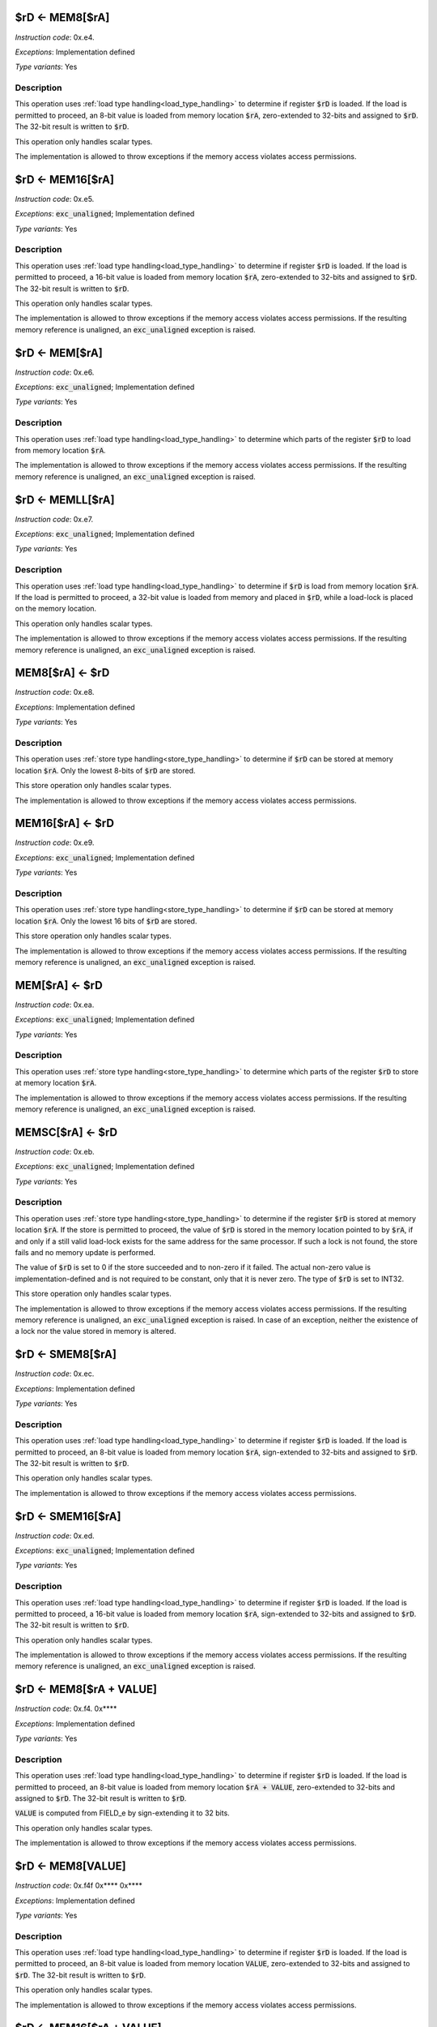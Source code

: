 

.. _rd_eq_mem8_ra:

$rD <- MEM8[$rA]
---------------------------------------------

*Instruction code*: 0x.e4.

*Exceptions*: Implementation defined

*Type variants*: Yes

Description
~~~~~~~~~~~

This operation uses :ref:`load type handling<load_type_handling>` to determine if register :code:`$rD` is loaded. If the load is permitted to proceed, an 8-bit value is loaded from memory location :code:`$rA`, zero-extended to 32-bits and assigned to :code:`$rD`. The 32-bit result is written to :code:`$rD`.

This operation only handles scalar types.

The implementation is allowed to throw exceptions if the memory access violates access permissions.

.. _rd_eq_mem16_ra:

$rD <- MEM16[$rA]
---------------------------------------------

*Instruction code*: 0x.e5.

*Exceptions*: :code:`exc_unaligned`; Implementation defined

*Type variants*: Yes

Description
~~~~~~~~~~~

This operation uses :ref:`load type handling<load_type_handling>` to determine if register :code:`$rD` is loaded. If the load is permitted to proceed, a 16-bit value is loaded from memory location :code:`$rA`, zero-extended to 32-bits and assigned to :code:`$rD`. The 32-bit result is written to :code:`$rD`.

This operation only handles scalar types.

The implementation is allowed to throw exceptions if the memory access violates access permissions. If the resulting memory reference is unaligned, an :code:`exc_unaligned` exception is raised.

.. _rd_eq_mem_ra:

$rD <- MEM[$rA]
---------------------------------------------

*Instruction code*: 0x.e6.

*Exceptions*: :code:`exc_unaligned`; Implementation defined

*Type variants*: Yes

Description
~~~~~~~~~~~

This operation uses :ref:`load type handling<load_type_handling>` to determine which parts of the register :code:`$rD` to load from memory location :code:`$rA`.

The implementation is allowed to throw exceptions if the memory access violates access permissions. If the resulting memory reference is unaligned, an :code:`exc_unaligned` exception is raised.


.. _rd_eq_memll_ra:

$rD <- MEMLL[$rA]
---------------------------------------------

*Instruction code*: 0x.e7.

*Exceptions*: :code:`exc_unaligned`; Implementation defined

*Type variants*: Yes

Description
~~~~~~~~~~~

This operation uses :ref:`load type handling<load_type_handling>` to determine if :code:`$rD` is load from memory location :code:`$rA`. If the load is permitted to proceed, a 32-bit value is loaded from memory and placed in :code:`$rD`, while a load-lock is placed on the memory location.

This operation only handles scalar types.

The implementation is allowed to throw exceptions if the memory access violates access permissions. If the resulting memory reference is unaligned, an :code:`exc_unaligned` exception is raised.



.. _mem8_ra_eq_rd:

MEM8[$rA] <- $rD
---------------------------------------------

*Instruction code*: 0x.e8.

*Exceptions*: Implementation defined

*Type variants*: Yes

Description
~~~~~~~~~~~

This operation uses :ref:`store type handling<store_type_handling>` to determine if :code:`$rD` can be stored at memory location :code:`$rA`. Only the lowest 8-bits of :code:`$rD` are stored.

This store operation only handles scalar types.

The implementation is allowed to throw exceptions if the memory access violates access permissions.



.. _mem16_ra_eq_rd:

MEM16[$rA] <- $rD
---------------------------------------------

*Instruction code*: 0x.e9.

*Exceptions*: :code:`exc_unaligned`; Implementation defined

*Type variants*: Yes

Description
~~~~~~~~~~~

This operation uses :ref:`store type handling<store_type_handling>` to determine if :code:`$rD` can be stored at memory location :code:`$rA`. Only the lowest 16 bits of :code:`$rD` are stored.

This store operation only handles scalar types.

The implementation is allowed to throw exceptions if the memory access violates access permissions. If the resulting memory reference is unaligned, an :code:`exc_unaligned` exception is raised.



.. _mem_ra_eq_rd:

MEM[$rA] <- $rD
---------------------------------------------

*Instruction code*: 0x.ea.

*Exceptions*: :code:`exc_unaligned`; Implementation defined

*Type variants*: Yes

Description
~~~~~~~~~~~

This operation uses :ref:`store type handling<store_type_handling>` to determine which parts of the register :code:`$rD` to store at memory location :code:`$rA`.

The implementation is allowed to throw exceptions if the memory access violates access permissions. If the resulting memory reference is unaligned, an :code:`exc_unaligned` exception is raised.




.. _memsc_ra_eq_rd:

MEMSC[$rA] <- $rD
---------------------------------------------

*Instruction code*: 0x.eb.

*Exceptions*: :code:`exc_unaligned`; Implementation defined

*Type variants*: Yes

Description
~~~~~~~~~~~

This operation uses :ref:`store type handling<store_type_handling>` to determine if the register :code:`$rD` is stored at memory location :code:`$rA`.  If the store is permitted to proceed, the value of :code:`$rD` is stored in the memory location pointed to by :code:`$rA`, if and only if a still valid load-lock exists for the same address for the same processor. If such a lock is not found, the store fails and no memory update is performed.

The value of :code:`$rD` is set to 0 if the store succeeded and to non-zero if it failed. The actual non-zero value is implementation-defined and is not required to be constant, only that it is never zero. The type of :code:`$rD` is set to INT32.

This store operation only handles scalar types.

The implementation is allowed to throw exceptions if the memory access violates access permissions. If the resulting memory reference is unaligned, an :code:`exc_unaligned` exception is raised. In case of an exception, neither the existence of a lock nor the value stored in memory is altered.



.. _rd_eq_smem8_ra:

$rD <- SMEM8[$rA]
---------------------------------------------

*Instruction code*: 0x.ec.

*Exceptions*: Implementation defined

*Type variants*: Yes

Description
~~~~~~~~~~~

This operation uses :ref:`load type handling<load_type_handling>` to determine if register :code:`$rD` is loaded. If the load is permitted to proceed, an 8-bit value is loaded from memory location :code:`$rA`, sign-extended to 32-bits and assigned to :code:`$rD`. The 32-bit result is written to :code:`$rD`.

This operation only handles scalar types.

The implementation is allowed to throw exceptions if the memory access violates access permissions.

.. _rd_eq_smem16_ra:

$rD <- SMEM16[$rA]
---------------------------------------------

*Instruction code*: 0x.ed.

*Exceptions*: :code:`exc_unaligned`; Implementation defined

*Type variants*: Yes

Description
~~~~~~~~~~~

This operation uses :ref:`load type handling<load_type_handling>` to determine if register :code:`$rD` is loaded. If the load is permitted to proceed, a 16-bit value is loaded from memory location :code:`$rA`, sign-extended to 32-bits and assigned to :code:`$rD`. The 32-bit result is written to :code:`$rD`.

This operation only handles scalar types.

The implementation is allowed to throw exceptions if the memory access violates access permissions. If the resulting memory reference is unaligned, an :code:`exc_unaligned` exception is raised.







.. _rd_eq_mem8_ra_plus_value:

$rD <- MEM8[$rA + VALUE]
------------------------

*Instruction code*: 0x.f4. 0x****

*Exceptions*: Implementation defined

*Type variants*: Yes

Description
~~~~~~~~~~~

This operation uses :ref:`load type handling<load_type_handling>` to determine if register :code:`$rD` is loaded. If the load is permitted to proceed, an 8-bit value is loaded from memory location :code:`$rA + VALUE`, zero-extended to 32-bits and assigned to :code:`$rD`. The 32-bit result is written to :code:`$rD`.

:code:`VALUE` is computed from FIELD_e by sign-extending it to 32 bits.

This operation only handles scalar types.

The implementation is allowed to throw exceptions if the memory access violates access permissions.


.. _rd_eq_mem8_value:

$rD <- MEM8[VALUE]
------------------

*Instruction code*: 0x.f4f 0x**** 0x****

*Exceptions*: Implementation defined

*Type variants*: Yes

Description
~~~~~~~~~~~

This operation uses :ref:`load type handling<load_type_handling>` to determine if register :code:`$rD` is loaded. If the load is permitted to proceed, an 8-bit value is loaded from memory location :code:`VALUE`, zero-extended to 32-bits and assigned to :code:`$rD`. The 32-bit result is written to :code:`$rD`.

This operation only handles scalar types.

The implementation is allowed to throw exceptions if the memory access violates access permissions.


.. _rd_eq_mem16_ra_plus_value:

$rD <- MEM16[$rA + VALUE]
-------------------------

*Instruction code*: 0x.f5. 0x****

*Exceptions*: :code:`exc_unaligned`; Implementation defined

*Type variants*: Yes

Description
~~~~~~~~~~~

This operation uses :ref:`load type handling<load_type_handling>` to determine if register :code:`$rD` is loaded. If the load is permitted to proceed, a 16-bit value is loaded from memory location :code:`$rA + VALUE`, zero-extended to 32-bits and assigned to :code:`$rD`. The 32-bit result is written to :code:`$rD`.

:code:`VALUE` is computed from FIELD_e by sign-extending it to 32 bits.

This operation only handles scalar types.

The implementation is allowed to throw exceptions if the memory access violates access permissions. If the resulting memory reference is unaligned, an :code:`exc_unaligned` exception is raised.


.. _rd_eq_mem16_value:

$rD <- MEM16[VALUE]
-------------------

*Instruction code*: 0x.f5f 0x**** 0x****

*Exceptions*: :code:`exc_unaligned`; Implementation defined

*Type variants*: Yes

Description
~~~~~~~~~~~

This operation uses :ref:`load type handling<load_type_handling>` to determine if register :code:`$rD` is loaded. If the load is permitted to proceed, a 16-bit value is loaded from memory location :code:`VALUE`, zero-extended to 32-bits and assigned to :code:`$rD`. The 32-bit result is written to :code:`$rD`.

This operation only handles scalar types.

The implementation is allowed to throw exceptions if the memory access violates access permissions. If the resulting memory reference is unaligned, an :code:`exc_unaligned` exception is raised.


.. _rd_eq_mem_ra_plus_value:

$rD <- MEM[$rA + VALUE]
-----------------------

*Instruction code*: 0x.f6. 0x****

*Exceptions*: :code:`exc_unaligned`; Implementation defined

*Type variants*: Yes

Description
~~~~~~~~~~~

This operation uses :ref:`load type handling<load_type_handling>` to determine which parts of the register :code:`$rD` to load from memory location :code:`$rA`.

:code:`VALUE` is computed from FIELD_e by sign-extending it to 32 bits.

The implementation is allowed to throw exceptions if the memory access violates access permissions. If the resulting memory reference is unaligned, an :code:`exc_unaligned` exception is raised.


.. _rd_eq_mem_value:

$rD <- MEM[VALUE]
-----------------

*Instruction code*: 0x.f6f 0x**** 0x****

*Exceptions*: :code:`exc_unaligned`; Implementation defined

*Type variants*: Yes

Description
~~~~~~~~~~~

This operation uses :ref:`load type handling<load_type_handling>` to determine which parts of the register :code:`$rD` to load from memory location :code:`$rA`.

The implementation is allowed to throw exceptions if the memory access violates access permissions. If the resulting memory reference is unaligned, an :code:`exc_unaligned` exception is raised.



.. _rd_eq_memll_ra_plus_value:

$rD <- MEMLL[$rA + VALUE]
-------------------------

*Instruction code*: 0x.f7. 0x****

*Exceptions*: :code:`exc_unaligned`; Implementation defined

*Type variants*: Yes

Description
~~~~~~~~~~~

This operation uses :ref:`load type handling<load_type_handling>` to determine if :code:`$rD` is load from memory location :code:`$rA + VALUE`. If the load is permitted to proceed, a 32-bit value is loaded from memory and placed in :code:`$rD`, while a load-lock is placed on the memory location.

:code:`VALUE` is computed from FIELD_e by sign-extending it to 32 bits.

This operation only handles scalar types.

The implementation is allowed to throw exceptions if the memory access violates access permissions. If the resulting memory reference is unaligned, an :code:`exc_unaligned` exception is raised.


.. _rd_eq_memll_value:

$rD <- MEMLL[VALUE]
-------------------

*Instruction code*: 0x.f7f 0x**** 0x****

*Exceptions*: :code:`exc_unaligned`; Implementation defined

*Type variants*: Yes

Description
~~~~~~~~~~~

This operation uses :ref:`load type handling<load_type_handling>` to determine if :code:`$rD` is load from memory location :code:`VALUE`. If the load is permitted to proceed, a 32-bit value is loaded from memory and placed in :code:`$rD`, while a load-lock is placed on the memory location.

This operation only handles scalar types.

The implementation is allowed to throw exceptions if the memory access violates access permissions. If the resulting memory reference is unaligned, an :code:`exc_unaligned` exception is raised.


.. _mem8_ra_plus_value_eq_rd:

MEM8[$rA + VALUE] <- $rD
------------------------

*Instruction code*: 0x.f8. 0x****

*Exceptions*: Implementation defined

*Type variants*: Yes

Description
~~~~~~~~~~~

This operation uses :ref:`store type handling<store_type_handling>` to determine if :code:`$rD` can be stored at memory location :code:`$rA + VALUE`. Only the lowest 8-bits of :code:`$rD` are stored.

:code:`VALUE` is computed from FIELD_e by sign-extending it to 32 bits.

This store operation only handles scalar types.

The implementation is allowed to throw exceptions if the memory access violates access permissions.


.. _mem8_value_eq_rd:

MEM8[VALUE] <- $rD
------------------

*Instruction code*: 0x.f8f 0x**** 0x****

*Exceptions*: Implementation defined

*Type variants*: Yes

Description
~~~~~~~~~~~

This operation uses :ref:`store type handling<store_type_handling>` to determine if :code:`$rD` can be stored at memory location :code:`VALUE`. Only the lowest 8-bits of :code:`$rD` are stored.

This store operation only handles scalar types.

The implementation is allowed to throw exceptions if the memory access violates access permissions.


.. _mem16_ra_plus_value_eq_rd:

MEM16[$rA + VALUE] <- $rD
-------------------------

*Instruction code*: 0x.f9. 0x****

*Exceptions*: :code:`exc_unaligned`; Implementation defined

*Type variants*: Yes

Description
~~~~~~~~~~~

This operation uses :ref:`store type handling<store_type_handling>` to determine if :code:`$rD` can be stored at memory location :code:`$rA + VALUE`. Only the lowest 16 bits of :code:`$rD` are stored.

:code:`VALUE` is computed from FIELD_e by sign-extending it to 32 bits.

This store operation only handles scalar types.

The implementation is allowed to throw exceptions if the memory access violates access permissions. If the resulting memory reference is unaligned, an :code:`exc_unaligned` exception is raised.



.. _mem16_value_eq_rd:

MEM16[VALUE] <- $rD
-------------------

*Instruction code*: 0x.f9f 0x**** 0x****

*Exceptions*: :code:`exc_unaligned`; Implementation defined

*Type variants*: Yes

Description
~~~~~~~~~~~

This operation uses :ref:`store type handling<store_type_handling>` to determine if :code:`$rD` can be stored at memory location :code:`VALUE`. Only the lowest 16 bits of :code:`$rD` are stored.

This store operation only handles scalar types.

The implementation is allowed to throw exceptions if the memory access violates access permissions. If the resulting memory reference is unaligned, an :code:`exc_unaligned` exception is raised.


.. _mem_ra_plus_value_eq_rd:

MEM[$rA + VALUE] <- $rD
-----------------------

*Instruction code*: 0x.fa. 0x****

*Exceptions*: :code:`exc_unaligned`; Implementation defined

*Type variants*: Yes

Description
~~~~~~~~~~~

This operation uses :ref:`store type handling<store_type_handling>` to determine which parts of the register :code:`$rD` to store at memory location :code:`$rA + VALUE`.

:code:`VALUE` is computed from FIELD_e by sign-extending it to 32 bits.

The implementation is allowed to throw exceptions if the memory access violates access permissions. If the resulting memory reference is unaligned, an :code:`exc_unaligned` exception is raised.


.. _mem_value_eq_rd:

MEM[VALUE] <- $rD
-----------------

*Instruction code*: 0x.faf 0x**** 0x****

*Exceptions*: :code:`exc_unaligned`; Implementation defined

*Type variants*: Yes

Description
~~~~~~~~~~~

This operation uses :ref:`store type handling<store_type_handling>` to determine which parts of the register :code:`$rD` to store at memory location :code:`$rA + VALUE`.

The implementation is allowed to throw exceptions if the memory access violates access permissions. If the resulting memory reference is unaligned, an :code:`exc_unaligned` exception is raised.


.. _memsc_ra_plus_value_eq_rd:

MEMSC[$rA + VALUE] <- $rD
-------------------------

*Instruction code*: 0x.fb. 0x****

*Exceptions*: :code:`exc_unaligned`; Implementation defined

*Type variants*: Yes

Description
~~~~~~~~~~~

This operation uses :ref:`store type handling<store_type_handling>` to determine if the register :code:`$rD` is stored at memory location :code:`$rA + VALUE`.  If the store is permitted to proceed, the value of :code:`$rD` is stored in the memory location pointed to by :code:`$rA + VALUE`, if and only if a still valid load-lock exists for the same address for the same processor. If such a lock is not found, the store fails and no memory update is performed.

:code:`VALUE` is computed from FIELD_e by sign-extending it to 32 bits.

The value of :code:`$rD` is set to 0 if the store succeeded and to non-zero if it failed. The actual non-zero value is implementation-defined and is not required to be constant, only that it is never zero. The type of :code:`$rD` is set to INT32.

This store operation only handles scalar types.

The implementation is allowed to throw exceptions if the memory access violates access permissions. If the resulting memory reference is unaligned, an :code:`exc_unaligned` exception is raised. In case of an exception, neither the existence of a lock nor the value stored in memory is altered.


.. _memsc_value_eq_rd:

MEMSC[VALUE] <- $rD
-------------------

*Instruction code*: 0x.fbf 0x**** 0x****

*Exceptions*: :code:`exc_unaligned`; Implementation defined

*Type variants*: Yes

Description
~~~~~~~~~~~

This operation uses :ref:`store type handling<store_type_handling>` to determine if the register :code:`$rD` is stored at memory location :code:`VALUE`.  If the store is permitted to proceed, the value of :code:`$rD` is stored in the memory location pointed to by :code:`VALUE`, if and only if a still valid load-lock exists for the same address for the same processor. If such a lock is not found, the store fails and no memory update is performed.

The value of :code:`$rD` is set to 0 if the store succeeded and to non-zero if it failed. The actual non-zero value is implementation-defined and is not required to be constant, only that it is never zero. The type of :code:`$rD` is set to INT32.

This store operation only handles scalar types.

The implementation is allowed to throw exceptions if the memory access violates access permissions. If the resulting memory reference is unaligned, an :code:`exc_unaligned` exception is raised. In case of an exception, neither the existence of a lock nor the value stored in memory is altered.


.. _rd_eq_smem8_ra_plus_value:

$rD <- SMEM8[$rA + VALUE]
-------------------------

*Instruction code*: 0x.fc. 0x****

*Exceptions*: Implementation defined

*Type variants*: Yes

Description
~~~~~~~~~~~

This operation uses :ref:`load type handling<load_type_handling>` to determine if register :code:`$rD` is loaded. If the load is permitted to proceed, an 8-bit value is loaded from memory location :code:`$rA + VALUE`, sign-extended to 32-bits and assigned to :code:`$rD`. The 32-bit result is written to :code:`$rD`.

:code:`VALUE` is computed from FIELD_e by sign-extending it to 32 bits.

This operation only handles scalar types.

The implementation is allowed to throw exceptions if the memory access violates access permissions.


.. _rd_eq_smem8_value:

$rD <- SMEM8[VALUE]
-------------------

*Instruction code*: 0x.fcf 0x**** 0x****

*Exceptions*: Implementation defined

*Type variants*: Yes

Description
~~~~~~~~~~~

This operation uses :ref:`load type handling<load_type_handling>` to determine if register :code:`$rD` is loaded. If the load is permitted to proceed, an 8-bit value is loaded from memory location :code:`VALUE`, sign-extended to 32-bits and assigned to :code:`$rD`. The 32-bit result is written to :code:`$rD`.

This operation only handles scalar types.

The implementation is allowed to throw exceptions if the memory access violates access permissions.


.. _rd_eq_smem16_ra_plus_value:

$rD <- SMEM16[$rA + VALUE]
--------------------------

*Instruction code*: 0x.fd. 0x****

*Exceptions*: :code:`exc_unaligned`; Implementation defined

*Type variants*: Yes

Description
~~~~~~~~~~~

This operation uses :ref:`load type handling<load_type_handling>` to determine if register :code:`$rD` is loaded. If the load is permitted to proceed, a 16-bit value is loaded from memory location :code:`$rA + VALUE`, sign-extended to 32-bits and assigned to :code:`$rD`. The 32-bit result is written to :code:`$rD`.

:code:`VALUE` is computed from FIELD_e by sign-extending it to 32 bits.

This operation only handles scalar types.

The implementation is allowed to throw exceptions if the memory access violates access permissions. If the resulting memory reference is unaligned, an :code:`exc_unaligned` exception is raised.



.. _rd_eq_smem16_value:

$rD <- SMEM16[VALUE]
--------------------

*Instruction code*: 0x.fdf 0x**** 0x****

*Exceptions*: :code:`exc_unaligned`; Implementation defined

*Type variants*: Yes

Description
~~~~~~~~~~~

This operation uses :ref:`load type handling<load_type_handling>` to determine if register :code:`$rD` is loaded. If the load is permitted to proceed, a 16-bit value is loaded from memory location :code:`VALUE`, sign-extended to 32-bits and assigned to :code:`$rD`. The 32-bit result is written to :code:`$rD`.

This operation only handles scalar types.

The implementation is allowed to throw exceptions if the memory access violates access permissions. If the resulting memory reference is unaligned, an :code:`exc_unaligned` exception is raised.






